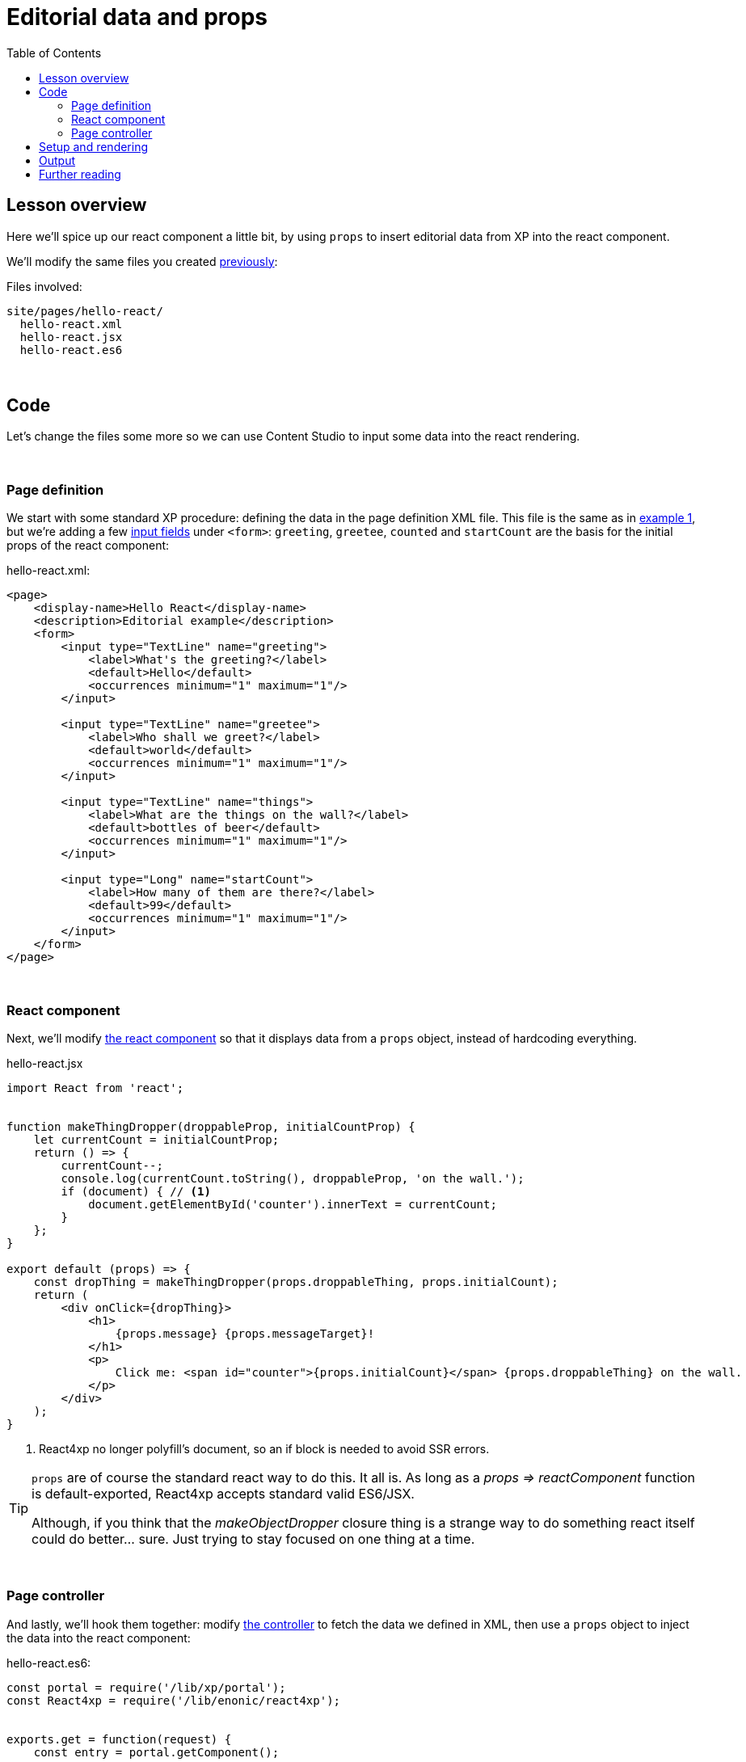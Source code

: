 = Editorial data and props
:toc: right
:imagesdir: media/


== Lesson overview

Here we'll spice up our react component a little bit, by using `props` to insert editorial data from XP into the react component.

We'll modify the same files you created <<hello-react#code, previously>>:

.Files involved:
[source,files]
----
site/pages/hello-react/
  hello-react.xml
  hello-react.jsx
  hello-react.es6
----

{zwsp} +

== Code

Let's change the files some more so we can use Content Studio to input some data into the react rendering.

{zwsp} +

=== Page definition
We start with some standard XP procedure: defining the data in the page definition XML file. This file is the same as in <<hello-react#page_definition, example 1>>, but we're adding a few link:https://developer.enonic.com/docs/xp/stable/cms/input-types[input fields] under `<form>`: `greeting`, `greetee`, `counted` and `startCount` are the basis for the initial props of the react component:

.hello-react.xml:
[source,xml,options="nowrap"]
----
<page>
    <display-name>Hello React</display-name>
    <description>Editorial example</description>
    <form>
        <input type="TextLine" name="greeting">
            <label>What's the greeting?</label>
            <default>Hello</default>
            <occurrences minimum="1" maximum="1"/>
        </input>

        <input type="TextLine" name="greetee">
            <label>Who shall we greet?</label>
            <default>world</default>
            <occurrences minimum="1" maximum="1"/>
        </input>

        <input type="TextLine" name="things">
            <label>What are the things on the wall?</label>
            <default>bottles of beer</default>
            <occurrences minimum="1" maximum="1"/>
        </input>

        <input type="Long" name="startCount">
            <label>How many of them are there?</label>
            <default>99</default>
            <occurrences minimum="1" maximum="1"/>
        </input>
    </form>
</page>

----

{zwsp} +

=== React component
Next, we'll modify <<hello-react#react_component, the react component>> so that it displays data from a `props` object, instead of hardcoding everything.

[[hello_react_jsx_modified]]
.hello-react.jsx
[source,javascript,options="nowrap"]
----
import React from 'react';


function makeThingDropper(droppableProp, initialCountProp) {
    let currentCount = initialCountProp;
    return () => {
        currentCount--;
        console.log(currentCount.toString(), droppableProp, 'on the wall.');
        if (document) { // <1>
            document.getElementById('counter').innerText = currentCount;
        }
    };
}

export default (props) => {
    const dropThing = makeThingDropper(props.droppableThing, props.initialCount);
    return (
        <div onClick={dropThing}>
            <h1>
                {props.message} {props.messageTarget}!
            </h1>
            <p>
                Click me: <span id="counter">{props.initialCount}</span> {props.droppableThing} on the wall.
            </p>
        </div>
    );
}
----

<1> React4xp no longer polyfill's document, so an if block is needed to avoid SSR errors.

[TIP]
====
`props` are of course the standard react way to do this. It all is. As long as a _props => reactComponent_ function is default-exported, React4xp accepts standard valid ES6/JSX.

Although, if you think that the _makeObjectDropper_ closure thing is a strange way to do something react itself could do better... sure. Just trying to stay focused on one thing at a time.
====

{zwsp} +

=== Page controller
And lastly, we'll hook them together: modify <<hello-react#page_controller, the controller>> to fetch the data we defined in XML, then use a `props` object to inject the data into the react component:

[[controller_with_props]]
.hello-react.es6:
[source,javascript,options="nowrap"]
----
const portal = require('/lib/xp/portal');
const React4xp = require('/lib/enonic/react4xp');


exports.get = function(request) {
    const entry = portal.getComponent();

    const content = portal.getContent();                    // <1>
    const pageConfig = (content.page || {}).config || {};

    const props = {                                         // <2>
        message: pageConfig.greeting,                       // <3>
        messageTarget: pageConfig.greetee,
        droppableThing: pageConfig.things,
        initialCount: pageConfig.startCount
    };

    return React4xp.render(
        entry,
        props,                                              // <4>
        request,
        {
            id: "react4xpApp",
            body: `
                <html>
                    <head></head>
                    <body class="xp-page">
                        <div id="react4xpApp"></div>
                    </body>
                </html>
            `
        }                                                   // <5>
    )
};

----

<1> Fetching the content data defined in the XML (and in the next line, we're unpacking it into `pageConfig` while choosing that missing data should just display emptiness, not throw an error).
<2> The `props` object is just any standard JS object. So the data can of course come from anywhere you want and take any shape - with one exception: `props` needs to be *serializable*, so functions can't be passed here!
<3> Connecting the field names in `pageConfig` from _hello-react.xml_ to the prop names that _hello-react.jsx_ needs.
<4> See how this makes the first two arguments of `React4xp.render` analogous to XP's `thymeleaf.render` template engine? The first argument, `entry`, is just a reference to what should be rendered (_react component_ ~ _template_), and the second one is a collection of data injected into it (_props_ ~ _model_).
<5> To keep things simpler and clearer, just remove the `ssr = false` flag from the previous example.

There it is, now let's take a look!

{zwsp} +

== Setup and rendering

Compile the project, enter Content Studio (see the first two steps in <<hello-react#first_setup_render, the previous setup>>), and edit the content you created (double-click it to open a new tab).

You should still see it in the preview panel on the right (although, since you probably created the content without any data created along with it, it might not display much of the text. We'll fix that):

[.thumb]
image:hello_cs.png[title="Editing Hello World, same as before.", width=720px]

{zwsp} +

Now, when you click the preview panel, the page-config editing panel should open on the right, with the data fields containing the default text we defined. Once you click Apply/save, the preview panel to the left should update.

[.thumb]
image:hello_editorial.png[title="Editing Hello World in the page-config panel in Content Studio.", width=720px]

{zwsp} +

So now, it looks the same as before, but with editorial data instead of hardcoded text. Boring, and too similar to the previous example; just repeating "Hello World" might cause a little confusion. *Try adding your own data in the fields*, for example changing _"world"_ into _"link:https://montypython.fandom.com/wiki/Bruces_sketch[Bruce]"_ etc, to keep it clear.

*Apply/save* your new props, and the output should change again. But since we're still in Content Studio, it's just a static serverside-rendered update. To see the final rendering with your new data, all active, click _Preview_ on the top to open the page in a fresh tab:

[.thumb]
image:gday_bruce.png[title="Rendering: G'day Bruce. This is turning into one big philosophers' joke, isn't it?", width=720px]

{zwsp} +

== Output

So did anything change in the rendered response, compared to <<hello-react#hello_output, the first serverside-rendered example>>? Not all that much, actually. Depending on what data you inserted and the resulting `props`, your page source should look something like this:

[source,html,options="nowrap"]
----
<html>
<head></head>
<body class="xp-page">

    <!--1-->
    <div id="react4xpApp">
        <div data-reactroot="">
            <h1>G'day<!-- --> <!-- -->Bruce<!-- --> !</h1>
            <p>Click me: <span id="counter">42</span> <!-- -->tubes<!-- --> on the wall.</p>
        </div>
    </div>

    <!--2-->
    <script src="(...your.app.service) /react4xp/globals.489d97cdf.js"></script>
    <script src="(...your.app.service) /react4xp/client.5678abcd.js"></script>
    <script src="(...your.app.service) /react4xp/site/pages/hello-react/hello-react.12345678.js"></script>

    <script src="(...your.app.service) /react4xp/dynamic.87654321.js"></script>                            <!--3-->

</body>
</html>

----
<1> Since we removed the `ssr = false` flag again, the target container `react4xpApp` comes filled from the server. But now with a rendering with _your_ texts from `props` already inserted.
<2> There's still no change in the asset URLs, but since we changed _hello-react.jsx_, the content of _hello-react.js_ has of course been recompiled.
<3> The script that actually runs `hydrate` with the `props` on the clientside.

{zwsp} +

== Further reading

Now might be a good time to take a closer look at <<api#react4xp_render, the API overview of the .render call>> from the ES6 controller in the example above.

{zwsp} +

Either way, you should be ready for the last of the three basic lesson chapters.

{zwsp} +
{zwsp} +
